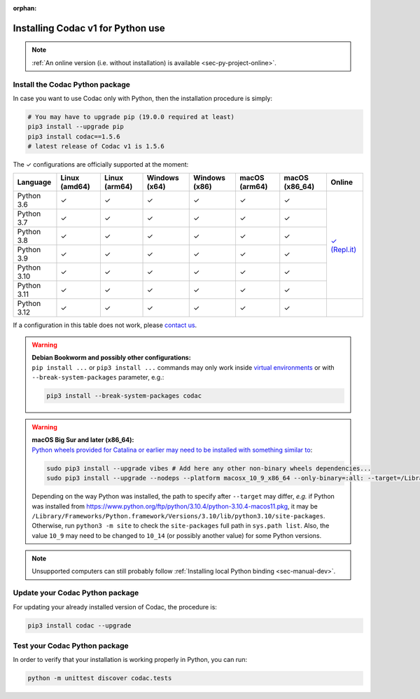 :orphan:

.. _sec-installation-py:

##################################
Installing Codac v1 for Python use
##################################

.. note::

  :ref:`An online version (i.e. without installation) is available <sec-py-project-online>`.

Install the Codac Python package
--------------------------------

In case you want to use Codac only with Python, then the installation procedure is simply:

.. code-block:: bash
  
  # You may have to upgrade pip (19.0.0 required at least)
  pip3 install --upgrade pip 
  pip3 install codac==1.5.6
  # latest release of Codac v1 is 1.5.6


.. role:: gbg

.. raw:: html

   <style>
      .gbg {background-color: #65B747; color: white;} 
   </style>

.. |online-py| replace:: :gbg:`✓` (Repl.it)
.. _online-py: 02-py-project-online.html

The :gbg:`✓` configurations are officially supported at the moment:

+---------------+----------------+----------------+-----------------+-----------------+----------------+----------------+----------------+
|Language       |Linux (amd64)   |Linux (arm64)   |Windows (x64)    |Windows (x86)    |macOS (arm64)   |macOS (x86_64)  |Online          |
+===============+================+================+=================+=================+================+================+================+
|Python 3.6     |:gbg:`✓`        |:gbg:`✓`        |:gbg:`✓`         |:gbg:`✓`         |:gbg:`✓`        |:gbg:`✓`        ||online-py|_    |
+---------------+----------------+----------------+-----------------+-----------------+----------------+----------------+                +
|Python 3.7     |:gbg:`✓`        |:gbg:`✓`        |:gbg:`✓`         |:gbg:`✓`         |:gbg:`✓`        |:gbg:`✓`        |                |
+---------------+----------------+----------------+-----------------+-----------------+----------------+----------------+                +
|Python 3.8     |:gbg:`✓`        |:gbg:`✓`        |:gbg:`✓`         |:gbg:`✓`         |:gbg:`✓`        |:gbg:`✓`        |                |
+---------------+----------------+----------------+-----------------+-----------------+----------------+----------------+                +
|Python 3.9     |:gbg:`✓`        |:gbg:`✓`        |:gbg:`✓`         |:gbg:`✓`         |:gbg:`✓`        |:gbg:`✓`        |                |
+---------------+----------------+----------------+-----------------+-----------------+----------------+----------------+                +
|Python 3.10    |:gbg:`✓`        |:gbg:`✓`        |:gbg:`✓`         |:gbg:`✓`         |:gbg:`✓`        |:gbg:`✓`        |                |
+---------------+----------------+----------------+-----------------+-----------------+----------------+----------------+                +
|Python 3.11    |:gbg:`✓`        |:gbg:`✓`        |:gbg:`✓`         |:gbg:`✓`         |:gbg:`✓`        |:gbg:`✓`        |                |
+---------------+----------------+----------------+-----------------+-----------------+----------------+----------------+----------------+
|Python 3.12    |:gbg:`✓`        |:gbg:`✓`        |:gbg:`✓`         |:gbg:`✓`         |:gbg:`✓`        |:gbg:`✓`        |                |
+---------------+----------------+----------------+-----------------+-----------------+----------------+----------------+----------------+

If a configuration in this table does not work, please `contact us <https://github.com/codac-team/codac/issues>`_.

.. warning::

  | **Debian Bookworm and possibly other configurations:**
  | ``pip install ...`` or ``pip3 install ...`` commands may only work inside `virtual environments <https://packaging.python.org/en/latest/guides/installing-using-pip-and-virtual-environments/>`_ or with ``--break-system-packages`` parameter, e.g.:

  .. code-block:: bash

    pip3 install --break-system-packages codac

.. warning::

  | **macOS Big Sur and later (x86_64):**
  | `Python wheels provided for Catalina or earlier may need to be installed with something similar to <https://stackoverflow.com/questions/64847996/force-usage-of-10-x-wheel-in-macos-big-sur>`_: 

  .. code-block:: bash

    sudo pip3 install --upgrade vibes # Add here any other non-binary wheels dependencies...
    sudo pip3 install --upgrade --nodeps --platform macosx_10_9_x86_64 --only-binary=:all: --target=/Library/Developer/CommandLineTools/Library/Frameworks/Python3.framework/Versions/3.8/lib/python3.8/site-packages codac

  Depending on the way Python was installed, the path to specify after ``--target`` may differ, *e.g.* if Python was installed from https://www.python.org/ftp/python/3.10.4/python-3.10.4-macos11.pkg, it may be ``/Library/Frameworks/Python.framework/Versions/3.10/lib/python3.10/site-packages``. Otherwise, run ``python3 -m site`` to check the ``site-packages`` full path in ``sys.path list``. Also, the value ``10_9`` may need to be changed to ``10_14`` (or possibly another value) for some Python versions.

.. note::

  Unsupported computers can still probably follow :ref:`Installing local Python binding <sec-manual-dev>`.


Update your Codac Python package
--------------------------------

For updating your already installed version of Codac, the procedure is:

.. code-block:: bash

  pip3 install codac --upgrade


Test your Codac Python package
------------------------------

In order to verify that your installation is working properly in Python, you can run:

.. code-block:: bash

  python -m unittest discover codac.tests